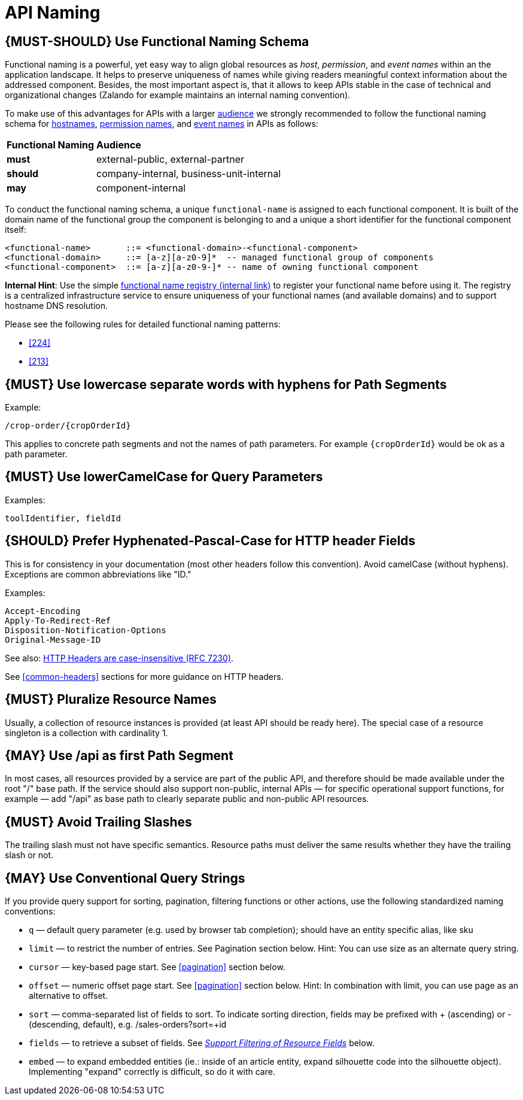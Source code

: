 [[api-naming]]
= API Naming

[#223]
== {MUST-SHOULD} Use Functional Naming Schema

Functional naming is a powerful, yet easy way to align global resources as
_host_, _permission_, and _event names_ within an the application landscape. It
helps to preserve uniqueness of names while giving readers meaningful context
information about the addressed component. Besides, the most important aspect
is, that it allows to keep APIs stable in the case of technical and
organizational changes (Zalando for example maintains an internal naming convention).

To make use of this advantages for APIs with a larger <<219, audience>> we
strongly recommended to follow the functional naming schema for <<224,
hostnames>>, <<215, permission names>>, and <<213, event names>> in APIs as
follows:

[cols="25%,75%,options="header"]
|=========================================================
| *Functional Naming* | *Audience*
| *must*   | external-public, external-partner
| *should* | company-internal, business-unit-internal
| *may*    | component-internal
|=========================================================

To conduct the functional naming schema, a unique `functional-name` is assigned
to each functional component. It is built of the domain name of the functional
group the component is belonging to and a unique a short identifier for the
functional component itself:

[source,bnf]
----
<functional-name>       ::= <functional-domain>-<functional-component>
<functional-domain>     ::= [a-z][a-z0-9]*  -- managed functional group of components
<functional-component>  ::= [a-z][a-z0-9-]* -- name of owning functional component
----

*Internal Hint*:  Use the simple 
https://github.bus.zalan.do/team-architecture/functional-component-registry[functional
name registry (internal link)] to register your functional name before using
it. The registry is a centralized infrastructure service to ensure uniqueness
of your functional names (and available domains) and to support hostname DNS
resolution.

Please see the following rules for detailed functional naming patterns:

* <<224>>
// * <<225>>
* <<213>>

[#129]
== {MUST} Use lowercase separate words with hyphens for Path Segments

Example:

[source,http]
----
/crop-order/{cropOrderId}
----

This applies to concrete path segments and not the names of path
parameters. For example `{cropOrderId}` would be ok as a path
parameter.

[#130]
== {MUST} Use lowerCamelCase for Query Parameters

Examples:

[source]
----
toolIdentifier, fieldId
----

[#132]
== {SHOULD} Prefer Hyphenated-Pascal-Case for HTTP header Fields

This is for consistency in your documentation (most other headers follow
this convention). Avoid camelCase (without hyphens). Exceptions are
common abbreviations like "ID."

Examples:

[source,http]
----
Accept-Encoding
Apply-To-Redirect-Ref
Disposition-Notification-Options
Original-Message-ID
----

See also: http://tools.ietf.org/html/rfc7230#page-22[HTTP Headers are
case-insensitive (RFC 7230)].

See <<common-headers>> sections for more guidance
on HTTP headers.

[#134]
== {MUST} Pluralize Resource Names

Usually, a collection of resource instances is provided (at least API
should be ready here). The special case of a resource singleton is a
collection with cardinality 1.

[#135]
== {MAY} Use /api as first Path Segment

In most cases, all resources provided by a service are part of the
public API, and therefore should be made available under the root "/"
base path. If the service should also support non-public, internal APIs
— for specific operational support functions, for example — add "/api"
as base path to clearly separate public and non-public API resources.

[#136]
== {MUST} Avoid Trailing Slashes

The trailing slash must not have specific semantics. Resource paths must
deliver the same results whether they have the trailing slash or not.

[#137]
== {MAY} Use Conventional Query Strings

If you provide query support for sorting, pagination, filtering
functions or other actions, use the following standardized naming
conventions:

* `q` — default query parameter (e.g. used by browser tab completion);
should have an entity specific alias, like sku
* `limit` — to restrict the number of entries. See Pagination section
below. Hint: You can use size as an alternate query string.
* `cursor` — key-based page start. See <<pagination>> section below.
* `offset` — numeric offset page start. See <<pagination>> section below.
Hint: In combination with limit, you can use page as an alternative to
offset.
* `sort` — comma-separated list of fields to sort. To indicate sorting
direction, fields may be prefixed with + (ascending) or - (descending,
default), e.g. /sales-orders?sort=+id
* `fields` — to retrieve a subset of fields. See
<<157,_Support Filtering of Resource Fields_>> below.
* `embed` — to expand embedded entities (ie.: inside of an article
entity, expand silhouette code into the silhouette object). Implementing
"expand" correctly is difficult, so do it with care.



